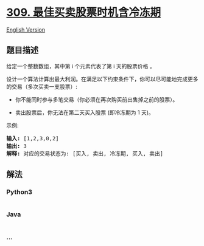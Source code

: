 * [[https://leetcode-cn.com/problems/best-time-to-buy-and-sell-stock-with-cooldown][309.
最佳买卖股票时机含冷冻期]]
  :PROPERTIES:
  :CUSTOM_ID: 最佳买卖股票时机含冷冻期
  :END:
[[./solution/0300-0399/0309.Best Time to Buy and Sell Stock with Cooldown/README_EN.org][English
Version]]

** 题目描述
   :PROPERTIES:
   :CUSTOM_ID: 题目描述
   :END:

#+begin_html
  <!-- 这里写题目描述 -->
#+end_html

#+begin_html
  <p>
#+end_html

给定一个整数数组，其中第 i 个元素代表了第 i 天的股票价格 。​

#+begin_html
  </p>
#+end_html

#+begin_html
  <p>
#+end_html

设计一个算法计算出最大利润。在满足以下约束条件下，你可以尽可能地完成更多的交易（多次买卖一支股票）:

#+begin_html
  </p>
#+end_html

#+begin_html
  <ul>
#+end_html

#+begin_html
  <li>
#+end_html

你不能同时参与多笔交易（你必须在再次购买前出售掉之前的股票）。

#+begin_html
  </li>
#+end_html

#+begin_html
  <li>
#+end_html

卖出股票后，你无法在第二天买入股票 (即冷冻期为 1 天)。

#+begin_html
  </li>
#+end_html

#+begin_html
  </ul>
#+end_html

#+begin_html
  <p>
#+end_html

示例:

#+begin_html
  </p>
#+end_html

#+begin_html
  <pre><strong>输入:</strong> [1,2,3,0,2]
  <strong>输出: </strong>3 
  <strong>解释:</strong> 对应的交易状态为: [买入, 卖出, 冷冻期, 买入, 卖出]</pre>
#+end_html

** 解法
   :PROPERTIES:
   :CUSTOM_ID: 解法
   :END:

#+begin_html
  <!-- 这里可写通用的实现逻辑 -->
#+end_html

#+begin_html
  <!-- tabs:start -->
#+end_html

*** *Python3*
    :PROPERTIES:
    :CUSTOM_ID: python3
    :END:

#+begin_html
  <!-- 这里可写当前语言的特殊实现逻辑 -->
#+end_html

#+begin_src python
#+end_src

*** *Java*
    :PROPERTIES:
    :CUSTOM_ID: java
    :END:

#+begin_html
  <!-- 这里可写当前语言的特殊实现逻辑 -->
#+end_html

#+begin_src java
#+end_src

*** *...*
    :PROPERTIES:
    :CUSTOM_ID: section
    :END:
#+begin_example
#+end_example

#+begin_html
  <!-- tabs:end -->
#+end_html
